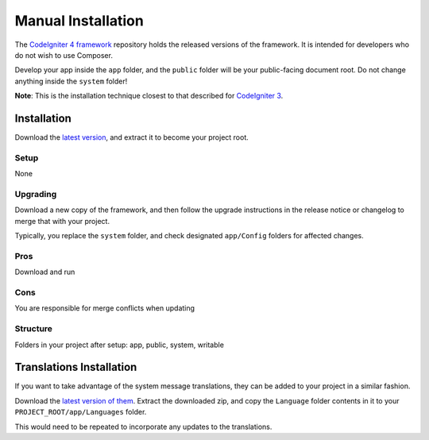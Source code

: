 Manual Installation
###############################################################################

The `CodeIgniter 4 framework <https://github.com/codeigniter4/framework>`_ 
repository holds the released versions of the framework.
It is intended for developers who do not wish to use Composer.

Develop your app inside the ``app`` folder, and the ``public`` folder 
will be your public-facing document root.  Do not change anything inside the ``system``
folder!

**Note**: This is the installation technique closest to that described 
for `CodeIgniter 3 <https://www.codeigniter.com/user_guide/installation/index.html>`_.

Installation
============================================================

Download the `latest version <https://github.com/CodeIgniter4/codeigniter4/releases/latest>`_,
and extract it to become your project root.

Setup
-------------------------------------------------------

None

Upgrading
-------------------------------------------------------

Download a new copy of the framework, and then follow the upgrade
instructions in the release notice or changelog to merge that with your project.

Typically, you replace the ``system`` folder, and check designated
``app/Config`` folders for affected changes.

Pros
-------------------------------------------------------

Download and run

Cons
-------------------------------------------------------

You are responsible for merge conflicts when updating

Structure
-------------------------------------------------------

Folders in your project after setup:
app, public, system, writable 


Translations Installation
============================================================

If you want to take advantage of the system message translations,
they can be added to your project in a similar fashion.

Download the `latest version of them <https://github.com/codeigniter4/translations/releases/latest>`_.
Extract the downloaded zip, and copy the ``Language`` folder contents in it
to your ``PROJECT_ROOT/app/Languages`` folder.

This would need to be repeated to incorporate any updates
to the translations.
